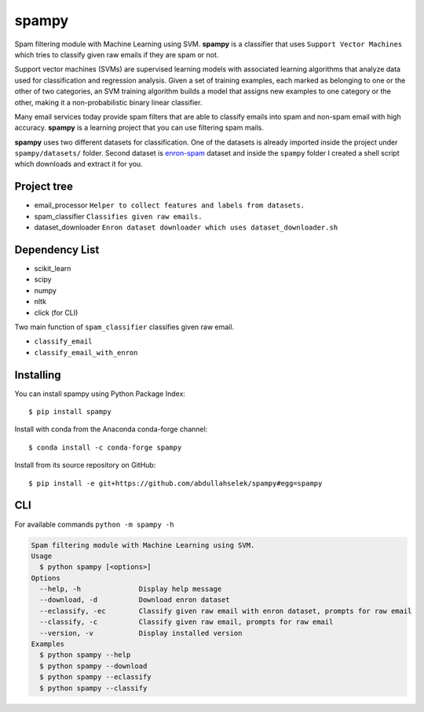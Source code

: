 spampy
======

.. image:: https://github.com/abdullahselek/spampy/workflows/spampy%20ci/badge.svg
    :target: https://github.com/abdullahselek/spampy/actions

.. image:: https://img.shields.io/pypi/v/spampy.svg
    :target: https://pypi.python.org/pypi/spampy/

.. image:: https://img.shields.io/pypi/pyversions/spampy.svg
    :target: https://pypi.org/project/spampy

.. image:: https://pepy.tech/badge/spampy
    :target: https://pepy.tech/project/spampy

.. image:: https://img.shields.io/conda/vn/conda-forge/spampy?logo=conda-forge
    :target: https://anaconda.org/conda-forge/spampy

.. image:: https://anaconda.org/conda-forge/spampy/badges/latest_release_date.svg
    :target: https://anaconda.org/conda-forge/spampy

.. image:: https://anaconda.org/conda-forge/spampy/badges/license.svg
    :target: https://anaconda.org/conda-forge/spampy

Spam filtering module with Machine Learning using SVM. **spampy** is a classifier that uses ``Support Vector Machines``
which tries to classify given raw emails if they are spam or not.

Support vector machines (SVMs) are supervised learning models with associated learning algorithms that analyze data used
for classification and regression analysis. Given a set of training examples, each marked as belonging to one or the other
of two categories, an SVM training algorithm builds a model that assigns new examples to one category or the other, making
it a non-probabilistic binary linear classifier.

Many email services today provide spam filters that are able to classify emails into spam and non-spam email with high accuracy.
**spampy** is a learning project that you can use filtering spam mails.

**spampy** uses two different datasets for classification. One of the datasets is already imported inside the project under ``spampy/datasets/`` folder.
Second dataset is `enron-spam <http://www.aueb.gr/users/ion/data/enron-spam/>`_ dataset and inside the ``spampy`` folder I created a shell script which
downloads and extract it for you.

Project tree
------------

* email_processor ``Helper to collect features and labels from datasets.``
* spam_classifier ``Classifies given raw emails.``
* dataset_downloader ``Enron dataset downloader which uses dataset_downloader.sh``

Dependency List
---------------

* scikit_learn
* scipy
* numpy
* nltk
* click (for CLI)

Two main function of ``spam_classifier`` classifies given raw email.

* ``classify_email``
* ``classify_email_with_enron``

Installing
----------

You can install spampy using Python Package Index::

    $ pip install spampy

Install with conda from the Anaconda conda-forge channel::

    $ conda install -c conda-forge spampy

Install from its source repository on GitHub::

    $ pip install -e git+https://github.com/abdullahselek/spampy#egg=spampy

CLI
---

For available commands ``python -m spampy -h``

.. code-block::

    Spam filtering module with Machine Learning using SVM.
    Usage
      $ python spampy [<options>]
    Options
      --help, -h              Display help message
      --download, -d          Download enron dataset
      --eclassify, -ec        Classify given raw email with enron dataset, prompts for raw email
      --classify, -c          Classify given raw email, prompts for raw email
      --version, -v           Display installed version
    Examples
      $ python spampy --help
      $ python spampy --download
      $ python spampy --eclassify
      $ python spampy --classify
